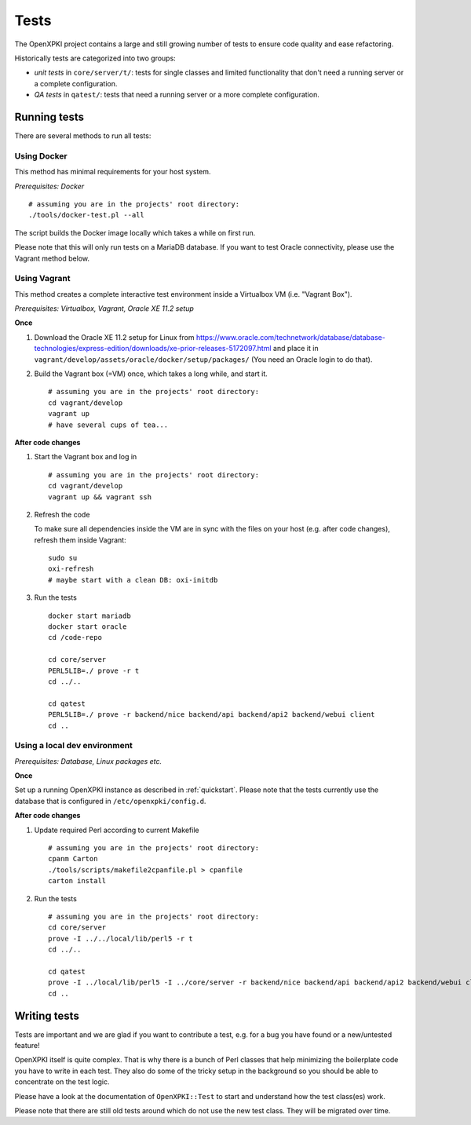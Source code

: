 =====
Tests
=====

The OpenXPKI project contains a large and still growing number of tests to ensure
code quality and ease refactoring.

Historically tests are categorized into two groups:

* *unit tests* in ``core/server/t/``: tests for single classes and limited functionality that don't need a running server or a complete configuration.
* *QA tests* in ``qatest/``: tests that need a running server or a more complete configuration.

Running tests
#############

There are several methods to run all tests:

Using Docker
------------

This method has minimal requirements for your host system.

*Prerequisites: Docker*
::
  # assuming you are in the projects' root directory:
  ./tools/docker-test.pl --all

The script builds the Docker image locally which takes a while on first run.

Please note that this will only run tests on a MariaDB database. If you want to
test Oracle connectivity, please use the Vagrant method below.

Using Vagrant
-------------

This method creates a complete interactive test environment inside a Virtualbox
VM (i.e. "Vagrant Box").

*Prerequisites: Virtualbox, Vagrant, Oracle XE 11.2 setup*

**Once**

1. Download the Oracle XE 11.2 setup for Linux from
   `<https://www.oracle.com/technetwork/database/database-technologies/express-edition/downloads/xe-prior-releases-5172097.html>`_
   and place it in ``vagrant/develop/assets/oracle/docker/setup/packages/``
   (You need an Oracle login to do that).

2. Build the Vagrant box (=VM) once, which takes a long while, and start it.
   ::
     # assuming you are in the projects' root directory:
     cd vagrant/develop
     vagrant up
     # have several cups of tea...

**After code changes**

1. Start the Vagrant box and log in
   ::
     # assuming you are in the projects' root directory:
     cd vagrant/develop
     vagrant up && vagrant ssh

2. Refresh the code

   To make sure all dependencies inside the VM are in sync with the files on
   your host (e.g. after code changes), refresh them inside Vagrant::
     sudo su
     oxi-refresh
     # maybe start with a clean DB: oxi-initdb

3. Run the tests
   ::
     docker start mariadb
     docker start oracle
     cd /code-repo

     cd core/server
     PERL5LIB=./ prove -r t
     cd ../..

     cd qatest
     PERL5LIB=./ prove -r backend/nice backend/api backend/api2 backend/webui client
     cd ..

Using a local dev environment
-----------------------------

*Prerequisites: Database, Linux packages etc.*

**Once**

Set up a running OpenXPKI instance as described in :ref:`quickstart`.
Please note that the tests currently use the database that is configured in ``/etc/openxpki/config.d``.

**After code changes**

1. Update required Perl according to current Makefile
   ::
     # assuming you are in the projects' root directory:
     cpanm Carton
     ./tools/scripts/makefile2cpanfile.pl > cpanfile
     carton install

2. Run the tests
   ::
     # assuming you are in the projects' root directory:
     cd core/server
     prove -I ../../local/lib/perl5 -r t
     cd ../..

     cd qatest
     prove -I ../local/lib/perl5 -I ../core/server -r backend/nice backend/api backend/api2 backend/webui client
     cd ..

Writing tests
#############

Tests are important and we are glad if you want to contribute a test, e.g. for a
bug you have found or a new/untested feature!

OpenXPKI itself is quite complex. That is why there is a bunch of Perl classes
that help minimizing the boilerplate code you have to write in each test. They
also do some of the tricky setup in the background so you should be able to
concentrate on the test logic.

Please have a look at the documentation of ``OpenXPKI::Test`` to start and
understand how the test class(es) work.

Please note that there are still old tests around which do not use the new test
class. They will be migrated over time.
